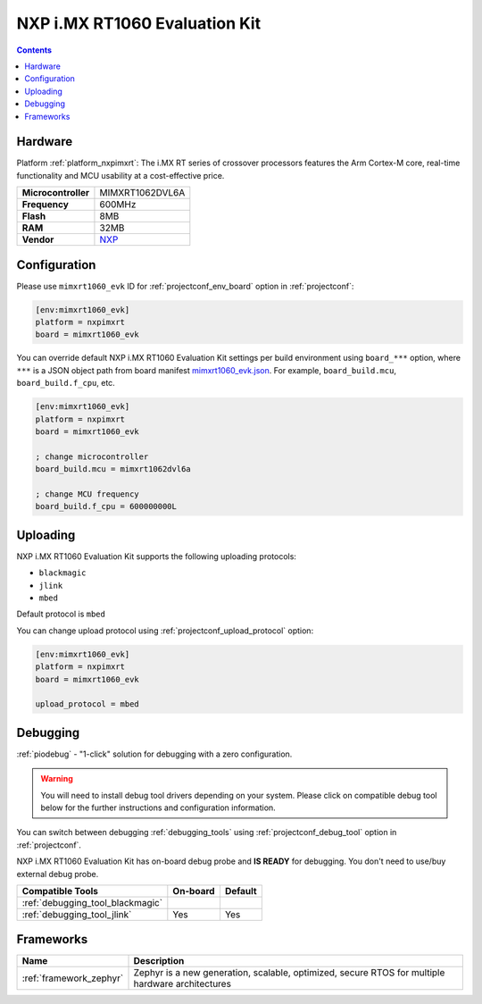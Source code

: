 ..  Copyright (c) 2014-present PlatformIO <contact@platformio.org>
    Licensed under the Apache License, Version 2.0 (the "License");
    you may not use this file except in compliance with the License.
    You may obtain a copy of the License at
       http://www.apache.org/licenses/LICENSE-2.0
    Unless required by applicable law or agreed to in writing, software
    distributed under the License is distributed on an "AS IS" BASIS,
    WITHOUT WARRANTIES OR CONDITIONS OF ANY KIND, either express or implied.
    See the License for the specific language governing permissions and
    limitations under the License.

.. _board_nxpimxrt_mimxrt1060_evk:

NXP i.MX RT1060 Evaluation Kit
==============================

.. contents::

Hardware
--------

Platform :ref:`platform_nxpimxrt`: The i.MX RT series of crossover processors features the Arm Cortex-M core, real-time functionality and MCU usability at a cost-effective price.

.. list-table::

  * - **Microcontroller**
    - MIMXRT1062DVL6A
  * - **Frequency**
    - 600MHz
  * - **Flash**
    - 8MB
  * - **RAM**
    - 32MB
  * - **Vendor**
    - `NXP <https://www.nxp.com/design/development-boards/i.mx-evaluation-and-development-boards/mimxrt1060-evk-i.mx-rt1060-evaluation-kit:MIMXRT1060-EVK?utm_source=platformio.org&utm_medium=docs>`__


Configuration
-------------

Please use ``mimxrt1060_evk`` ID for :ref:`projectconf_env_board` option in :ref:`projectconf`:

.. code-block:: ini

  [env:mimxrt1060_evk]
  platform = nxpimxrt
  board = mimxrt1060_evk

You can override default NXP i.MX RT1060 Evaluation Kit settings per build environment using
``board_***`` option, where ``***`` is a JSON object path from
board manifest `mimxrt1060_evk.json <https://github.com/platformio/platform-nxpimxrt/blob/master/boards/mimxrt1060_evk.json>`_. For example,
``board_build.mcu``, ``board_build.f_cpu``, etc.

.. code-block:: ini

  [env:mimxrt1060_evk]
  platform = nxpimxrt
  board = mimxrt1060_evk

  ; change microcontroller
  board_build.mcu = mimxrt1062dvl6a

  ; change MCU frequency
  board_build.f_cpu = 600000000L


Uploading
---------
NXP i.MX RT1060 Evaluation Kit supports the following uploading protocols:

* ``blackmagic``
* ``jlink``
* ``mbed``

Default protocol is ``mbed``

You can change upload protocol using :ref:`projectconf_upload_protocol` option:

.. code-block:: ini

  [env:mimxrt1060_evk]
  platform = nxpimxrt
  board = mimxrt1060_evk

  upload_protocol = mbed

Debugging
---------

:ref:`piodebug` - "1-click" solution for debugging with a zero configuration.

.. warning::
    You will need to install debug tool drivers depending on your system.
    Please click on compatible debug tool below for the further
    instructions and configuration information.

You can switch between debugging :ref:`debugging_tools` using
:ref:`projectconf_debug_tool` option in :ref:`projectconf`.

NXP i.MX RT1060 Evaluation Kit has on-board debug probe and **IS READY** for debugging. You don't need to use/buy external debug probe.

.. list-table::
  :header-rows:  1

  * - Compatible Tools
    - On-board
    - Default
  * - :ref:`debugging_tool_blackmagic`
    - 
    - 
  * - :ref:`debugging_tool_jlink`
    - Yes
    - Yes

Frameworks
----------
.. list-table::
    :header-rows:  1

    * - Name
      - Description

    * - :ref:`framework_zephyr`
      - Zephyr is a new generation, scalable, optimized, secure RTOS for multiple hardware architectures